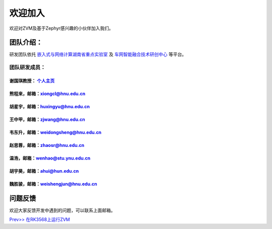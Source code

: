 欢迎加入
=============

欢迎对ZVM及基于Zephyr感兴趣的小伙伴加入我们。

团队介绍：
-----------
研发团队依托
`嵌入式与网络计算湖南省重点实验室 <http://esnl.hnu.edu.cn/index.htm>`__ 及
`车网智能融合技术研创中心 <http://cyy.hnu.edu.cn/yjly1/cwznrhjs1.htm>`__
等平台。

团队研发成员：
~~~~~~~~~~~~~~~

谢国琪教授： `个人主页 <http://csee.hnu.edu.cn/people/xieguoqi>`__
******************************************************************

熊程来，邮箱：xiongcl@hnu.edu.cn
******************************************************************

胡星宇，邮箱：huxingyu@hnu.edu.cn
******************************************************************

王中甲，邮箱：zjwang@hnu.edu.cn
******************************************************************

韦东升，邮箱：weidongsheng@hnu.edu.cn
******************************************************************

赵思蓉，邮箱：zhaosr@hnu.edu.cn
******************************************************************

温浩，邮箱：wenhao@stu.ynu.edu.cn
******************************************************************

胡宇昊，邮箱：ahui@hun.edu.cn
******************************************************************

魏胜骏，邮箱：weishengjun@hnu.edu.cn
******************************************************************


问题反馈
--------
欢迎大家反馈开发中遇到的问题，可以联系上面邮箱。

`Prev>> 在RK3568上运行ZVM <https://gitee.com/openeuler/zvm/blob/master/zvm_doc/4_Run_on_ROC_RK3568_PC.rst>`__
